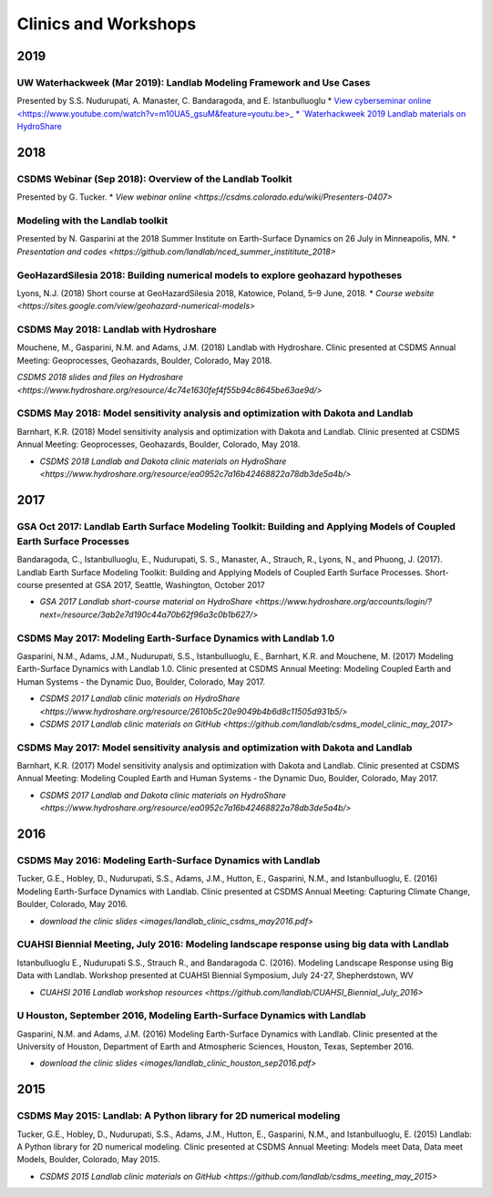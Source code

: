 .. _clinics_workshops:

Clinics and Workshops
=====================

2019
----

UW Waterhackweek (Mar 2019): Landlab Modeling Framework and Use Cases
`````````````````````````````````````````````````````````````````````

Presented by S.S. Nudurupati, A. Manaster, C. Bandaragoda, and E.
Istanbulluoglu
* `View cyberseminar online <https://www.youtube.com/watch?v=m10UA5_gsuM&feature=youtu.be>_
* `Waterhackweek 2019 Landlab materials on HydroShare <https://www.hydroshare.org/resource/0e005873929f41818dd1371da292ba07/>`_

2018
----

CSDMS Webinar (Sep 2018): Overview of the Landlab Toolkit
`````````````````````````````````````````````````````````

Presented by G. Tucker.
* `View webinar online <https://csdms.colorado.edu/wiki/Presenters-0407>`

Modeling with the Landlab toolkit
`````````````````````````````````

Presented by N. Gasparini at the 2018 Summer Institute on Earth-Surface
Dynamics on 26 July in Minneapolis, MN.
* `Presentation and codes <https://github.com/landlab/nced_summer_instititute_2018>`

GeoHazardSilesia 2018: Building numerical models to explore geohazard hypotheses
````````````````````````````````````````````````````````````````````````````````

Lyons, N.J. (2018) Short course at GeoHazardSilesia 2018, Katowice,
Poland, 5–9 June, 2018.
* `Course website <https://sites.google.com/view/geohazard-numerical-models>`

CSDMS May 2018: Landlab with Hydroshare
```````````````````````````````````````

Mouchene, M., Gasparini, N.M. and Adams, J.M. (2018) Landlab with
Hydroshare. Clinic presented at CSDMS Annual Meeting: Geoprocesses,
Geohazards, Boulder, Colorado, May 2018.

`CSDMS 2018 slides and files on Hydroshare <https://www.hydroshare.org/resource/4c74e1630fef4f55b94c8645be63ae9d/>`

CSDMS May 2018: Model sensitivity analysis and optimization with Dakota and Landlab
```````````````````````````````````````````````````````````````````````````````````

Barnhart, K.R. (2018) Model sensitivity analysis and optimization with
Dakota and Landlab. Clinic presented at CSDMS Annual Meeting:
Geoprocesses, Geohazards, Boulder, Colorado, May 2018.

-  `CSDMS 2018 Landlab and Dakota clinic materials on HydroShare <https://www.hydroshare.org/resource/ea0952c7a16b42468822a78db3de5a4b/>`

2017
----

GSA Oct 2017: Landlab Earth Surface Modeling Toolkit: Building and Applying Models of Coupled Earth Surface Processes
`````````````````````````````````````````````````````````````````````````````````````````````````````````````````````

Bandaragoda, C., Istanbulluoglu, E., Nudurupati, S. S., Manaster, A.,
Strauch, R., Lyons, N., and Phuong, J. (2017). Landlab Earth Surface
Modeling Toolkit: Building and Applying Models of Coupled Earth Surface
Processes. Short-course presented at GSA 2017, Seattle, Washington,
October 2017

-  `GSA 2017 Landlab short-course material on HydroShare <https://www.hydroshare.org/accounts/login/?next=/resource/3ab2e7d190c44a70b62f96a3c0b1b627/>`

CSDMS May 2017: Modeling Earth-Surface Dynamics with Landlab 1.0
````````````````````````````````````````````````````````````````

Gasparini, N.M., Adams, J.M., Nudurupati, S.S., Istanbulluoglu, E.,
Barnhart, K.R. and Mouchene, M. (2017) Modeling Earth-Surface Dynamics
with Landlab 1.0. Clinic presented at CSDMS Annual Meeting: Modeling
Coupled Earth and Human Systems - the Dynamic Duo, Boulder, Colorado,
May 2017.

-  `CSDMS 2017 Landlab clinic materials on HydroShare <https://www.hydroshare.org/resource/2610b5c20e9049b4b6d8c11505d931b5/>`
-  `CSDMS 2017 Landlab clinic materials on GitHub <https://github.com/landlab/csdms_model_clinic_may_2017>`

CSDMS May 2017: Model sensitivity analysis and optimization with Dakota and Landlab
```````````````````````````````````````````````````````````````````````````````````

Barnhart, K.R. (2017) Model sensitivity analysis and optimization with
Dakota and Landlab. Clinic presented at CSDMS Annual Meeting: Modeling
Coupled Earth and Human Systems - the Dynamic Duo, Boulder, Colorado,
May 2017.

-  `CSDMS 2017 Landlab and Dakota clinic materials on HydroShare <https://www.hydroshare.org/resource/ea0952c7a16b42468822a78db3de5a4b/>`

2016
----

CSDMS May 2016: Modeling Earth-Surface Dynamics with Landlab
````````````````````````````````````````````````````````````

Tucker, G.E., Hobley, D., Nudurupati, S.S., Adams, J.M., Hutton, E.,
Gasparini, N.M., and Istanbulluoglu, E. (2016) Modeling Earth-Surface
Dynamics with Landlab. Clinic presented at CSDMS Annual Meeting:
Capturing Climate Change, Boulder, Colorado, May 2016.

-  `download the clinic slides <images/landlab_clinic_csdms_may2016.pdf>`

CUAHSI Biennial Meeting, July 2016: Modeling landscape response using big data with Landlab
```````````````````````````````````````````````````````````````````````````````````````````

Istanbulluoglu E., Nudurupati S.S., Strauch R., and Bandaragoda C.
(2016). Modeling Landscape Response using Big Data with Landlab.
Workshop presented at CUAHSI Biennial Symposium, July 24-27,
Shepherdstown, WV

-  `CUAHSI 2016 Landlab workshop resources <https://github.com/landlab/CUAHSI_Biennial_July_2016>`

U Houston, September 2016, Modeling Earth-Surface Dynamics with Landlab
```````````````````````````````````````````````````````````````````````

Gasparini, N.M. and Adams, J.M. (2016) Modeling Earth-Surface Dynamics
with Landlab. Clinic presented at the University of Houston, Department
of Earth and Atmospheric Sciences, Houston, Texas, September 2016.

-  `download the clinic slides <images/landlab_clinic_houston_sep2016.pdf>`

2015
----

CSDMS May 2015: Landlab: A Python library for 2D numerical modeling
```````````````````````````````````````````````````````````````````

Tucker, G.E., Hobley, D., Nudurupati, S.S., Adams, J.M., Hutton, E.,
Gasparini, N.M., and Istanbulluoglu, E. (2015) Landlab: A Python library
for 2D numerical modeling. Clinic presented at CSDMS Annual Meeting:
Models meet Data, Data meet Models, Boulder, Colorado, May 2015.

-  `CSDMS 2015 Landlab clinic materials on GitHub <https://github.com/landlab/csdms_meeting_may_2015>`

